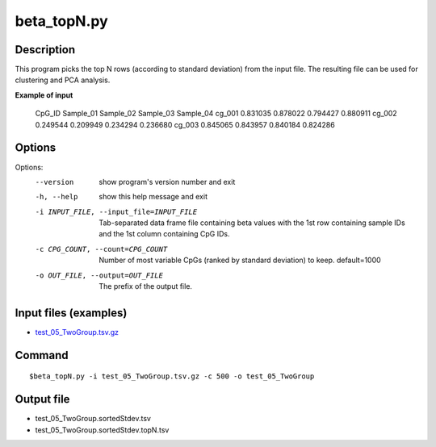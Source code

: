 beta_topN.py
=============

Description
------------
This program picks the top N rows (according to standard deviation) from the input file.
The resulting file can be used for clustering and PCA analysis.

**Example of input**

 CpG_ID  Sample_01       Sample_02       Sample_03       Sample_04
 cg_001  0.831035        0.878022        0.794427        0.880911
 cg_002  0.249544        0.209949        0.234294        0.236680
 cg_003  0.845065        0.843957        0.840184        0.824286

Options
-----------

Options:
  --version             show program's version number and exit
  -h, --help            show this help message and exit
  -i INPUT_FILE, --input_file=INPUT_FILE
                        Tab-separated data frame file containing beta values
                        with the 1st row containing sample IDs and the 1st
                        column containing CpG IDs.
  -c CPG_COUNT, --count=CPG_COUNT
                        Number of most variable CpGs (ranked by standard
                        deviation) to keep. default=1000
  -o OUT_FILE, --output=OUT_FILE
                        The prefix of the output file.

Input files (examples)
------------------------

- `test_05_TwoGroup.tsv.gz <https://sourceforge.net/projects/cpgtools/files/test/test_05_TwoGroup.tsv.gz>`_

Command
--------
::

 $beta_topN.py -i test_05_TwoGroup.tsv.gz -c 500 -o test_05_TwoGroup

Output file
------------

- test_05_TwoGroup.sortedStdev.tsv
- test_05_TwoGroup.sortedStdev.topN.tsv
